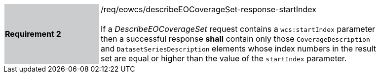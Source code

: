 [#/req/eowcs/describeEOCoverageSet-response-startIndex,reftext='Requirement {counter:requirement_id} /req/eowcs/describeEOCoverageSet-response-startIndex']
[width="90%",cols="2,6"]
|===
|*Requirement {counter:requirement_id}* {set:cellbgcolor:#CACCCE}|/req/eowcs/describeEOCoverageSet-response-startIndex +
 +
If a _DescribeEOCoverageSet_ request contains a `wcs:startIndex` parameter then
a successful response *shall* contain only those `CoverageDescription` and
`DatasetSeriesDescription` elements whose index numbers in the result set are
equal or higher than the value of the `startIndex` parameter.
{set:cellbgcolor:#FFFFFF}
|===
